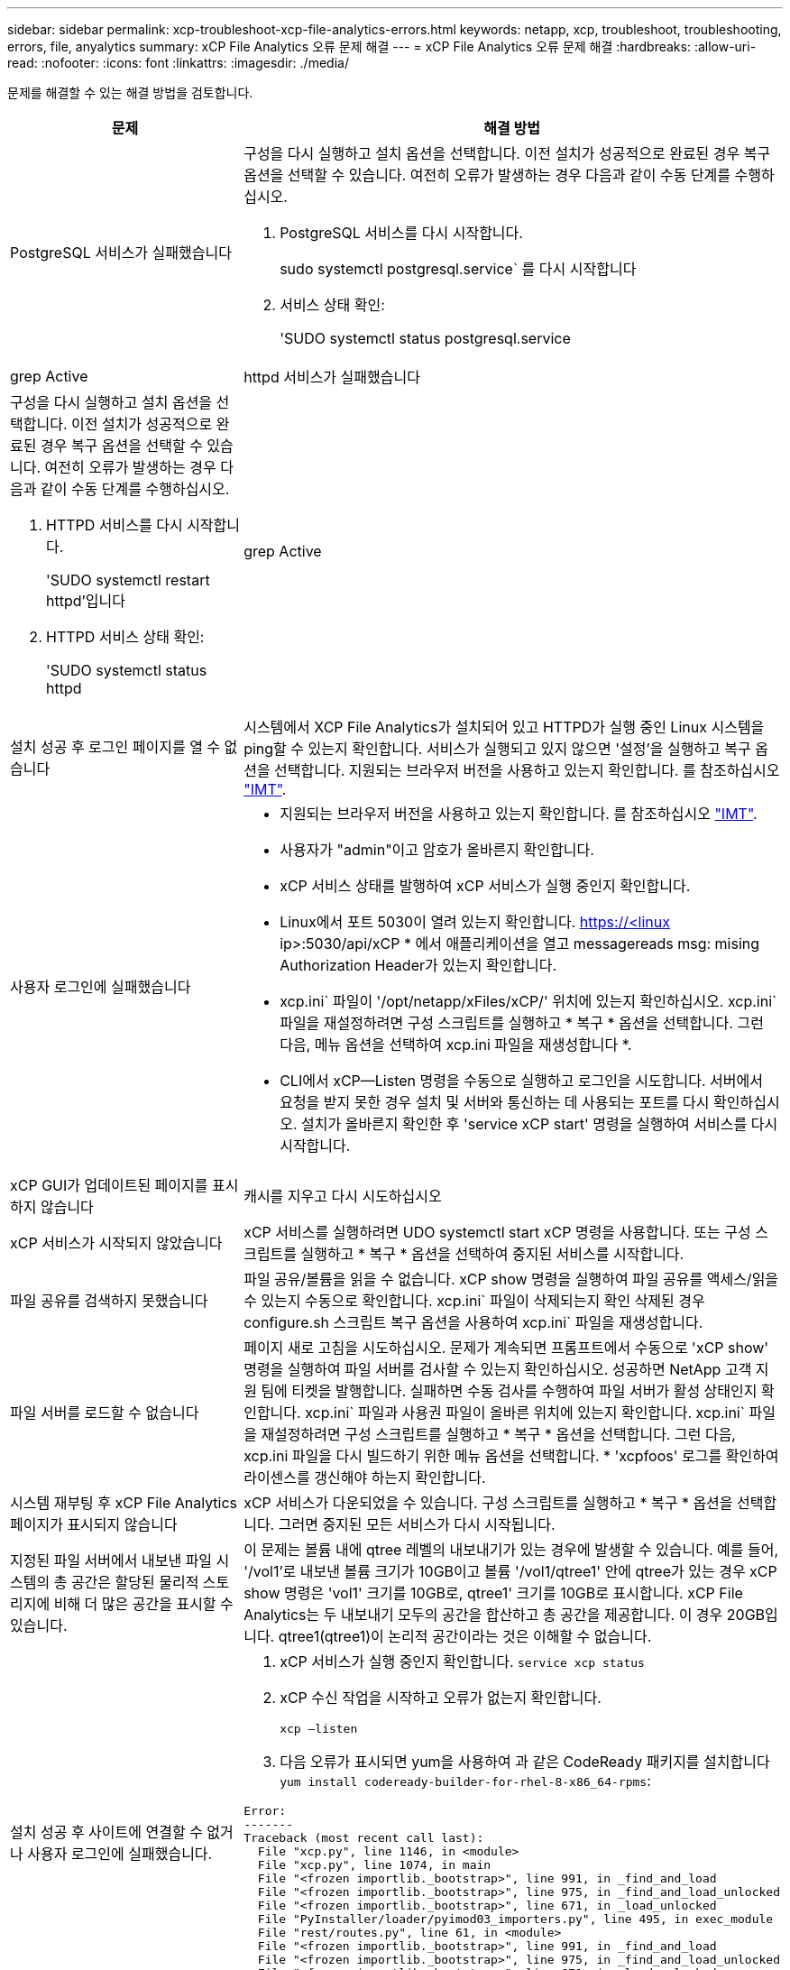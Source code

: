 ---
sidebar: sidebar 
permalink: xcp-troubleshoot-xcp-file-analytics-errors.html 
keywords: netapp, xcp, troubleshoot, troubleshooting, errors, file, anyalytics 
summary: xCP File Analytics 오류 문제 해결 
---
= xCP File Analytics 오류 문제 해결
:hardbreaks:
:allow-uri-read: 
:nofooter: 
:icons: font
:linkattrs: 
:imagesdir: ./media/


[role="lead"]
문제를 해결할 수 있는 해결 방법을 검토합니다.

[cols="40,60"]
|===
| 문제 | 해결 방법 


| PostgreSQL 서비스가 실패했습니다  a| 
구성을 다시 실행하고 설치 옵션을 선택합니다. 이전 설치가 성공적으로 완료된 경우 복구 옵션을 선택할 수 있습니다. 여전히 오류가 발생하는 경우 다음과 같이 수동 단계를 수행하십시오.

. PostgreSQL 서비스를 다시 시작합니다.
+
sudo systemctl postgresql.service` 를 다시 시작합니다

. 서비스 상태 확인:
+
'SUDO systemctl status postgresql.service | grep Active





| httpd 서비스가 실패했습니다  a| 
구성을 다시 실행하고 설치 옵션을 선택합니다. 이전 설치가 성공적으로 완료된 경우 복구 옵션을 선택할 수 있습니다. 여전히 오류가 발생하는 경우 다음과 같이 수동 단계를 수행하십시오.

. HTTPD 서비스를 다시 시작합니다.
+
'SUDO systemctl restart httpd'입니다

. HTTPD 서비스 상태 확인:
+
'SUDO systemctl status httpd|grep Active





| 설치 성공 후 로그인 페이지를 열 수 없습니다 | 시스템에서 XCP File Analytics가 설치되어 있고 HTTPD가 실행 중인 Linux 시스템을 ping할 수 있는지 확인합니다. 서비스가 실행되고 있지 않으면 '설정'을 실행하고 복구 옵션을 선택합니다. 지원되는 브라우저 버전을 사용하고 있는지 확인합니다. 를 참조하십시오 link:https://mysupport.netapp.com/matrix/["IMT"^]. 


| 사용자 로그인에 실패했습니다  a| 
* 지원되는 브라우저 버전을 사용하고 있는지 확인합니다. 를 참조하십시오 link:https://mysupport.netapp.com/matrix/["IMT"^].
* 사용자가 "admin"이고 암호가 올바른지 확인합니다.
* xCP 서비스 상태를 발행하여 xCP 서비스가 실행 중인지 확인합니다.
* Linux에서 포트 5030이 열려 있는지 확인합니다. https://<linux ip>:5030/api/xCP * 에서 애플리케이션을 열고 messagereads msg: mising Authorization Header가 있는지 확인합니다.
* xcp.ini` 파일이 '/opt/netapp/xFiles/xCP/' 위치에 있는지 확인하십시오. xcp.ini` 파일을 재설정하려면 구성 스크립트를 실행하고 * 복구 * 옵션을 선택합니다. 그런 다음, 메뉴 옵션을 선택하여 xcp.ini 파일을 재생성합니다 *.
* CLI에서 xCP--Listen 명령을 수동으로 실행하고 로그인을 시도합니다. 서버에서 요청을 받지 못한 경우 설치 및 서버와 통신하는 데 사용되는 포트를 다시 확인하십시오. 설치가 올바른지 확인한 후 'service xCP start' 명령을 실행하여 서비스를 다시 시작합니다.




| xCP GUI가 업데이트된 페이지를 표시하지 않습니다 | 캐시를 지우고 다시 시도하십시오 


| xCP 서비스가 시작되지 않았습니다 | xCP 서비스를 실행하려면 UDO systemctl start xCP 명령을 사용합니다. 또는 구성 스크립트를 실행하고 * 복구 * 옵션을 선택하여 중지된 서비스를 시작합니다. 


| 파일 공유를 검색하지 못했습니다 | 파일 공유/볼륨을 읽을 수 없습니다. xCP show 명령을 실행하여 파일 공유를 액세스/읽을 수 있는지 수동으로 확인합니다. xcp.ini` 파일이 삭제되는지 확인 삭제된 경우 configure.sh 스크립트 복구 옵션을 사용하여 xcp.ini` 파일을 재생성합니다. 


| 파일 서버를 로드할 수 없습니다 | 페이지 새로 고침을 시도하십시오. 문제가 계속되면 프롬프트에서 수동으로 'xCP show' 명령을 실행하여 파일 서버를 검사할 수 있는지 확인하십시오. 성공하면 NetApp 고객 지원 팀에 티켓을 발행합니다. 실패하면 수동 검사를 수행하여 파일 서버가 활성 상태인지 확인합니다. xcp.ini` 파일과 사용권 파일이 올바른 위치에 있는지 확인합니다. xcp.ini` 파일을 재설정하려면 구성 스크립트를 실행하고 * 복구 * 옵션을 선택합니다. 그런 다음, xcp.ini 파일을 다시 빌드하기 위한 메뉴 옵션을 선택합니다. * 'xcpfoos' 로그를 확인하여 라이센스를 갱신해야 하는지 확인합니다. 


| 시스템 재부팅 후 xCP File Analytics 페이지가 표시되지 않습니다 | xCP 서비스가 다운되었을 수 있습니다. 구성 스크립트를 실행하고 * 복구 * 옵션을 선택합니다. 그러면 중지된 모든 서비스가 다시 시작됩니다. 


| 지정된 파일 서버에서 내보낸 파일 시스템의 총 공간은 할당된 물리적 스토리지에 비해 더 많은 공간을 표시할 수 있습니다. | 이 문제는 볼륨 내에 qtree 레벨의 내보내기가 있는 경우에 발생할 수 있습니다. 예를 들어, '/vol1'로 내보낸 볼륨 크기가 10GB이고 볼륨 '/vol1/qtree1' 안에 qtree가 있는 경우 xCP show 명령은 'vol1' 크기를 10GB로, qtree1' 크기를 10GB로 표시합니다. xCP File Analytics는 두 내보내기 모두의 공간을 합산하고 총 공간을 제공합니다. 이 경우 20GB입니다. qtree1(qtree1)이 논리적 공간이라는 것은 이해할 수 없습니다. 


| 설치 성공 후 사이트에 연결할 수 없거나 사용자 로그인에 실패했습니다.  a| 
. xCP 서비스가 실행 중인지 확인합니다.
`service xcp status`
. xCP 수신 작업을 시작하고 오류가 없는지 확인합니다.
+
`xcp –listen`

. 다음 오류가 표시되면 yum을 사용하여 과 같은 CodeReady 패키지를 설치합니다 `yum install codeready-builder-for-rhel-8-x86_64-rpms`:


[listing]
----
Error:
-------
Traceback (most recent call last):
  File "xcp.py", line 1146, in <module>
  File "xcp.py", line 1074, in main
  File "<frozen importlib._bootstrap>", line 991, in _find_and_load
  File "<frozen importlib._bootstrap>", line 975, in _find_and_load_unlocked
  File "<frozen importlib._bootstrap>", line 671, in _load_unlocked
  File "PyInstaller/loader/pyimod03_importers.py", line 495, in exec_module
  File "rest/routes.py", line 61, in <module>
  File "<frozen importlib._bootstrap>", line 991, in _find_and_load
  File "<frozen importlib._bootstrap>", line 975, in _find_and_load_unlocked
  File "<frozen importlib._bootstrap>", line 671, in _load_unlocked
  File "PyInstaller/loader/pyimod03_importers.py", line 495, in exec_module
  File "onelogin/saml2/auth.py", line 14, in <module>
xmlsec.Error: (1, 'cannot load crypto library for xmlsec.')
[23891] Failed to execute script 'xcp' due to unhandled exception!
----
|===